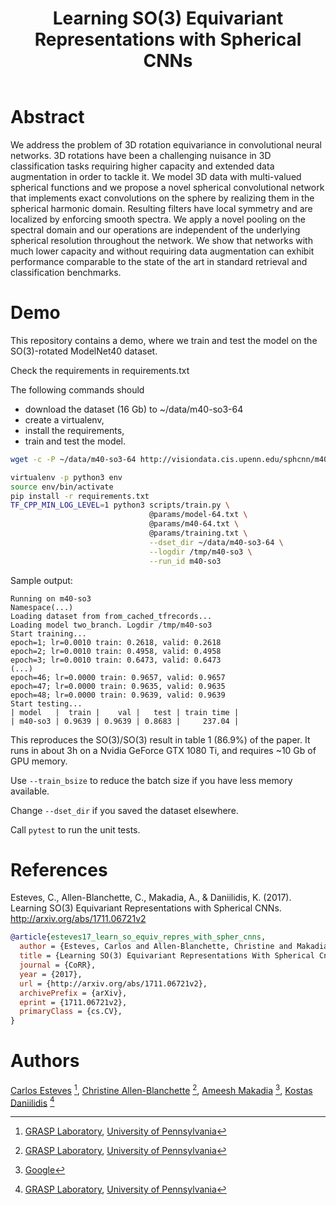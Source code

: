 #+TITLE: Learning SO(3) Equivariant Representations with Spherical CNNs

* Abstract

We address the problem of 3D rotation equivariance in convolutional
neural networks. 3D rotations have been a challenging nuisance in 3D
classification tasks requiring higher capacity and extended data
augmentation in order to tackle it. We model 3D data with
multi-valued spherical functions and we propose a novel spherical
convolutional network that implements exact convolutions on the sphere
by realizing them in the spherical harmonic domain. Resulting filters
have local symmetry and are localized by enforcing smooth spectra. We
apply a novel pooling on the spectral domain and our operations are
independent of the underlying spherical resolution throughout the
network. We show that networks with much lower capacity and without
requiring data augmentation can exhibit performance comparable to the
state of the art in standard retrieval and classification benchmarks.

* Demo

  This repository contains a demo, where we train and test the model on the SO(3)-rotated ModelNet40 dataset.

Check the requirements in requirements.txt

The following commands should

- download the dataset (16 Gb) to ~/data/m40-so3-64
- create a virtualenv,
- install the requirements,
- train and test the model.

#+BEGIN_SRC sh
wget -c -P ~/data/m40-so3-64 http://visiondata.cis.upenn.edu/sphcnn/m40-so3-64/{train{0..48},test0,val0}.tfrecord

virtualenv -p python3 env
source env/bin/activate
pip install -r requirements.txt
TF_CPP_MIN_LOG_LEVEL=1 python3 scripts/train.py \
                               @params/model-64.txt \
                               @params/m40-64.txt \
                               @params/training.txt \
                               --dset_dir ~/data/m40-so3-64 \
                               --logdir /tmp/m40-so3 \
                               --run_id m40-so3
#+END_SRC

Sample output:

#+BEGIN_EXAMPLE
Running on m40-so3
Namespace(...)
Loading dataset from from_cached_tfrecords...
Loading model two_branch. Logdir /tmp/m40-so3
Start training...
epoch=1; lr=0.0010 train: 0.2618, valid: 0.2618
epoch=2; lr=0.0010 train: 0.4958, valid: 0.4958
epoch=3; lr=0.0010 train: 0.6473, valid: 0.6473
(...)
epoch=46; lr=0.0000 train: 0.9657, valid: 0.9657
epoch=47; lr=0.0000 train: 0.9635, valid: 0.9635
epoch=48; lr=0.0000 train: 0.9639, valid: 0.9639
Start testing...
| model   |  train |    val |   test | train time |
| m40-so3 | 0.9639 | 0.9639 | 0.8683 |     237.04 |
#+END_EXAMPLE

This reproduces the SO(3)/SO(3) result in table 1 (86.9%) of the paper.
It runs in about 3h on a Nvidia GeForce GTX 1080 Ti, and requires ~10 Gb of GPU memory.

Use =--train_bsize= to reduce the batch size if you have less memory available.

Change =--dset_dir= if you saved the dataset elsewhere.

Call =pytest= to run the unit tests.

* References

Esteves, C., Allen-Blanchette, C., Makadia, A., & Daniilidis,
K. (2017). Learning SO(3) Equivariant Representations with Spherical
CNNs. http://arxiv.org/abs/1711.06721v2

#+BEGIN_SRC bibtex
@article{esteves17_learn_so_equiv_repres_with_spher_cnns,
  author = {Esteves, Carlos and Allen-Blanchette, Christine and Makadia, Ameesh and Daniilidis, Kostas},
  title = {Learning SO(3) Equivariant Representations With Spherical Cnns},
  journal = {CoRR},
  year = {2017},
  url = {http://arxiv.org/abs/1711.06721v2},
  archivePrefix = {arXiv},
  eprint = {1711.06721v2},
  primaryClass = {cs.CV},
}
#+END_SRC

* Authors

[[http://machc.github.io][Carlos Esteves]] [1], [[http://www.seas.upenn.edu/~allec/][Christine Allen-Blanchette]] [1], [[http://www.ameeshmakadia.com][Ameesh Makadia]] [2], [[http://www.cis.upenn.edu/~kostas/][Kostas Daniilidis]] [1]

[1] [[http://grasp.upenn.edu][GRASP Laboratory]], [[http://www.upenn.edu][University of Pennsylvania]]

[2] [[http://research.google.com][Google]]
